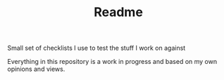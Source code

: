 #+title: Readme

**** Small set of checklists I use to test the stuff I work on against
Everything in this repository is a work in progress and based on my own opinions and views.
